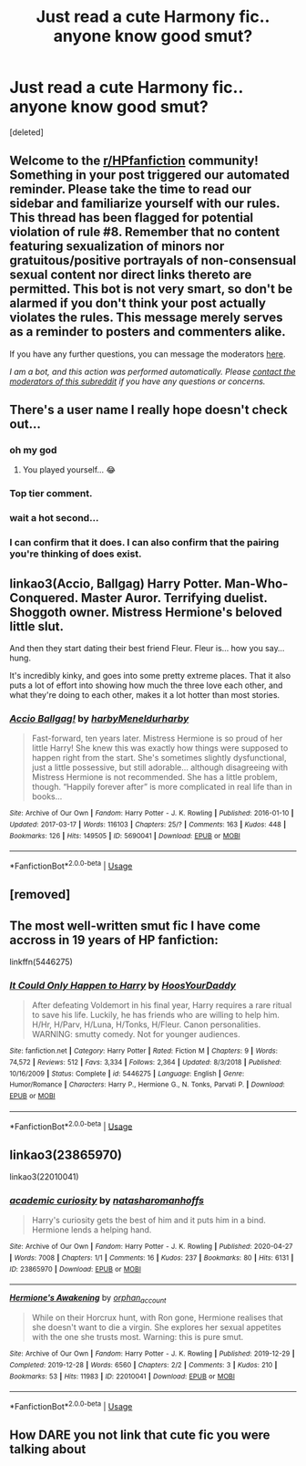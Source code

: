 #+TITLE: Just read a cute Harmony fic.. anyone know good smut?

* Just read a cute Harmony fic.. anyone know good smut?
:PROPERTIES:
:Score: 5
:DateUnix: 1590799561.0
:DateShort: 2020-May-30
:FlairText: Request
:END:
[deleted]


** Welcome to the [[/r/HPfanfiction][r/HPfanfiction]] community! Something in your post triggered our automated reminder. Please take the time to read our sidebar and familiarize yourself with our rules. This thread has been flagged for potential violation of rule #8. Remember that no content featuring sexualization of minors nor gratuitous/positive portrayals of non-consensual sexual content nor direct links thereto are permitted. This bot is not very smart, so don't be alarmed if you don't think your post actually violates the rules. This message merely serves as a reminder to posters and commenters alike.

If you have any further questions, you can message the moderators [[https://www.reddit.com/message/compose?to=%2Fr%2FHPfanfiction][here]].

/I am a bot, and this action was performed automatically. Please [[/message/compose/?to=/r/HPfanfiction][contact the moderators of this subreddit]] if you have any questions or concerns./
:PROPERTIES:
:Author: AutoModerator
:Score: 1
:DateUnix: 1590799562.0
:DateShort: 2020-May-30
:END:


** There's a user name I really hope doesn't check out...
:PROPERTIES:
:Author: Poes_hoes
:Score: 14
:DateUnix: 1590803740.0
:DateShort: 2020-May-30
:END:

*** oh my god
:PROPERTIES:
:Author: harry_potters_mom
:Score: 7
:DateUnix: 1590803865.0
:DateShort: 2020-May-30
:END:

**** You played yourself... 😂
:PROPERTIES:
:Author: PetrificusSomewhatus
:Score: 2
:DateUnix: 1590856875.0
:DateShort: 2020-May-30
:END:


*** Top tier comment.
:PROPERTIES:
:Author: PetrificusSomewhatus
:Score: 4
:DateUnix: 1590806477.0
:DateShort: 2020-May-30
:END:


*** wait a hot second...
:PROPERTIES:
:Author: patriot_man69420
:Score: 3
:DateUnix: 1590810060.0
:DateShort: 2020-May-30
:END:


*** I can confirm that it does. I can also confirm that the pairing you're thinking of does exist.
:PROPERTIES:
:Author: darkpothead
:Score: 2
:DateUnix: 1590818665.0
:DateShort: 2020-May-30
:END:


** linkao3(Accio, Ballgag) Harry Potter. Man-Who-Conquered. Master Auror. Terrifying duelist. Shoggoth owner. Mistress Hermione's beloved little slut.

And then they start dating their best friend Fleur. Fleur is... how you say... hung.

It's incredibly kinky, and goes into some pretty extreme places. That it also puts a lot of effort into showing how much the three love each other, and what they're doing to each other, makes it a lot hotter than most stories.
:PROPERTIES:
:Author: horrorshowjack
:Score: 3
:DateUnix: 1590816565.0
:DateShort: 2020-May-30
:END:

*** [[https://archiveofourown.org/works/5690041][*/Accio Ballgag!/*]] by [[https://www.archiveofourown.org/users/harby/pseuds/harby/users/Meneldur/pseuds/Meneldur/users/harby/pseuds/harby][/harbyMeneldurharby/]]

#+begin_quote
  Fast-forward, ten years later. Mistress Hermione is so proud of her little Harry! She knew this was exactly how things were supposed to happen right from the start. She's sometimes slightly dysfunctional, just a little possessive, but still adorable... although disagreeing with Mistress Hermione is not recommended. She has a little problem, though. “Happily forever after” is more complicated in real life than in books...
#+end_quote

^{/Site/:} ^{Archive} ^{of} ^{Our} ^{Own} ^{*|*} ^{/Fandom/:} ^{Harry} ^{Potter} ^{-} ^{J.} ^{K.} ^{Rowling} ^{*|*} ^{/Published/:} ^{2016-01-10} ^{*|*} ^{/Updated/:} ^{2017-03-17} ^{*|*} ^{/Words/:} ^{116103} ^{*|*} ^{/Chapters/:} ^{25/?} ^{*|*} ^{/Comments/:} ^{163} ^{*|*} ^{/Kudos/:} ^{448} ^{*|*} ^{/Bookmarks/:} ^{126} ^{*|*} ^{/Hits/:} ^{149505} ^{*|*} ^{/ID/:} ^{5690041} ^{*|*} ^{/Download/:} ^{[[https://archiveofourown.org/downloads/5690041/Accio%20Ballgag.epub?updated_at=1489772812][EPUB]]} ^{or} ^{[[https://archiveofourown.org/downloads/5690041/Accio%20Ballgag.mobi?updated_at=1489772812][MOBI]]}

--------------

*FanfictionBot*^{2.0.0-beta} | [[https://github.com/tusing/reddit-ffn-bot/wiki/Usage][Usage]]
:PROPERTIES:
:Author: FanfictionBot
:Score: 1
:DateUnix: 1590816609.0
:DateShort: 2020-May-30
:END:


** [removed]
:PROPERTIES:
:Score: 2
:DateUnix: 1590818730.0
:DateShort: 2020-May-30
:END:


** The most well-written smut fic I have come accross in 19 years of HP fanfiction:

linkffn(5446275)
:PROPERTIES:
:Author: Blubberinoo
:Score: 1
:DateUnix: 1590855621.0
:DateShort: 2020-May-30
:END:

*** [[https://www.fanfiction.net/s/5446275/1/][*/It Could Only Happen to Harry/*]] by [[https://www.fanfiction.net/u/2114636/HoosYourDaddy][/HoosYourDaddy/]]

#+begin_quote
  After defeating Voldemort in his final year, Harry requires a rare ritual to save his life. Luckily, he has friends who are willing to help him. H/Hr, H/Parv, H/Luna, H/Tonks, H/Fleur. Canon personalities. WARNING: smutty comedy. Not for younger audiences.
#+end_quote

^{/Site/:} ^{fanfiction.net} ^{*|*} ^{/Category/:} ^{Harry} ^{Potter} ^{*|*} ^{/Rated/:} ^{Fiction} ^{M} ^{*|*} ^{/Chapters/:} ^{9} ^{*|*} ^{/Words/:} ^{74,572} ^{*|*} ^{/Reviews/:} ^{512} ^{*|*} ^{/Favs/:} ^{3,334} ^{*|*} ^{/Follows/:} ^{2,364} ^{*|*} ^{/Updated/:} ^{8/3/2018} ^{*|*} ^{/Published/:} ^{10/16/2009} ^{*|*} ^{/Status/:} ^{Complete} ^{*|*} ^{/id/:} ^{5446275} ^{*|*} ^{/Language/:} ^{English} ^{*|*} ^{/Genre/:} ^{Humor/Romance} ^{*|*} ^{/Characters/:} ^{Harry} ^{P.,} ^{Hermione} ^{G.,} ^{N.} ^{Tonks,} ^{Parvati} ^{P.} ^{*|*} ^{/Download/:} ^{[[http://www.ff2ebook.com/old/ffn-bot/index.php?id=5446275&source=ff&filetype=epub][EPUB]]} ^{or} ^{[[http://www.ff2ebook.com/old/ffn-bot/index.php?id=5446275&source=ff&filetype=mobi][MOBI]]}

--------------

*FanfictionBot*^{2.0.0-beta} | [[https://github.com/tusing/reddit-ffn-bot/wiki/Usage][Usage]]
:PROPERTIES:
:Author: FanfictionBot
:Score: 1
:DateUnix: 1590855637.0
:DateShort: 2020-May-30
:END:


** linkao3(23865970)

linkao3(22010041)
:PROPERTIES:
:Author: KonoCrowleyDa
:Score: 1
:DateUnix: 1590880501.0
:DateShort: 2020-May-31
:END:

*** [[https://archiveofourown.org/works/23865970][*/academic curiosity/*]] by [[https://www.archiveofourown.org/users/natasharomanhoffs/pseuds/natasharomanhoffs][/natasharomanhoffs/]]

#+begin_quote
  Harry's curiosity gets the best of him and it puts him in a bind. Hermione lends a helping hand.
#+end_quote

^{/Site/:} ^{Archive} ^{of} ^{Our} ^{Own} ^{*|*} ^{/Fandom/:} ^{Harry} ^{Potter} ^{-} ^{J.} ^{K.} ^{Rowling} ^{*|*} ^{/Published/:} ^{2020-04-27} ^{*|*} ^{/Words/:} ^{7008} ^{*|*} ^{/Chapters/:} ^{1/1} ^{*|*} ^{/Comments/:} ^{16} ^{*|*} ^{/Kudos/:} ^{237} ^{*|*} ^{/Bookmarks/:} ^{80} ^{*|*} ^{/Hits/:} ^{6131} ^{*|*} ^{/ID/:} ^{23865970} ^{*|*} ^{/Download/:} ^{[[https://archiveofourown.org/downloads/23865970/academic%20curiosity.epub?updated_at=1587953828][EPUB]]} ^{or} ^{[[https://archiveofourown.org/downloads/23865970/academic%20curiosity.mobi?updated_at=1587953828][MOBI]]}

--------------

[[https://archiveofourown.org/works/22010041][*/Hermione's Awakening/*]] by [[https://www.archiveofourown.org/users/orphan_account/pseuds/orphan_account][/orphan_account/]]

#+begin_quote
  While on their Horcrux hunt, with Ron gone, Hermione realises that she doesn't want to die a virgin. She explores her sexual appetites with the one she trusts most. Warning: this is pure smut.
#+end_quote

^{/Site/:} ^{Archive} ^{of} ^{Our} ^{Own} ^{*|*} ^{/Fandom/:} ^{Harry} ^{Potter} ^{-} ^{J.} ^{K.} ^{Rowling} ^{*|*} ^{/Published/:} ^{2019-12-29} ^{*|*} ^{/Completed/:} ^{2019-12-28} ^{*|*} ^{/Words/:} ^{6560} ^{*|*} ^{/Chapters/:} ^{2/2} ^{*|*} ^{/Comments/:} ^{3} ^{*|*} ^{/Kudos/:} ^{210} ^{*|*} ^{/Bookmarks/:} ^{53} ^{*|*} ^{/Hits/:} ^{11983} ^{*|*} ^{/ID/:} ^{22010041} ^{*|*} ^{/Download/:} ^{[[https://archiveofourown.org/downloads/22010041/Hermiones%20Awakening.epub?updated_at=1577586772][EPUB]]} ^{or} ^{[[https://archiveofourown.org/downloads/22010041/Hermiones%20Awakening.mobi?updated_at=1577586772][MOBI]]}

--------------

*FanfictionBot*^{2.0.0-beta} | [[https://github.com/tusing/reddit-ffn-bot/wiki/Usage][Usage]]
:PROPERTIES:
:Author: FanfictionBot
:Score: 2
:DateUnix: 1590880510.0
:DateShort: 2020-May-31
:END:


** How DARE you not link that cute fic you were talking about
:PROPERTIES:
:Author: odd_snake
:Score: 1
:DateUnix: 1590896418.0
:DateShort: 2020-May-31
:END:
